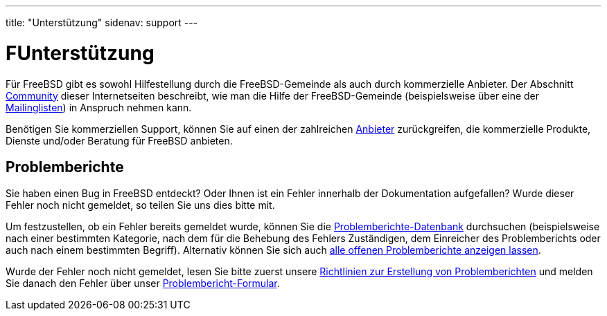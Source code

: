 ---
title: "Unterstützung"
sidenav: support
---

= FUnterstützung

Für FreeBSD gibt es sowohl Hilfestellung durch die FreeBSD-Gemeinde als auch durch kommerzielle Anbieter. Der Abschnitt link:../community/[Community] dieser Internetseiten beschreibt, wie man die Hilfe der FreeBSD-Gemeinde (beispielsweise über eine der link:../community/mailinglists/[Mailinglisten]) in Anspruch nehmen kann.

Benötigen Sie kommerziellen Support, können Sie auf einen der zahlreichen https://www.FreeBSD.org/commercial/[Anbieter] zurückgreifen, die kommerzielle Produkte, Dienste und/oder Beratung für FreeBSD anbieten.

== Problemberichte

Sie haben einen Bug in FreeBSD entdeckt? Oder Ihnen ist ein Fehler innerhalb der Dokumentation aufgefallen? Wurde dieser Fehler noch nicht gemeldet, so teilen Sie uns dies bitte mit.

Um festzustellen, ob ein Fehler bereits gemeldet wurde, können Sie die https://bugs.freebsd.org/search/[Problemberichte-Datenbank] durchsuchen (beispielsweise nach einer bestimmten Kategorie, nach dem für die Behebung des Fehlers Zuständigen, dem Einreicher des Problemberichts oder auch nach einem bestimmten Begriff). Alternativ können Sie sich auch https://bugs.freebsd.org/browse/[alle offenen Problemberichte anzeigen lassen].

Wurde der Fehler noch nicht gemeldet, lesen Sie bitte zuerst unsere link:bugreports[Richtlinien zur Erstellung von Problemberichten] und melden Sie danach den Fehler über unser https://bugs.freebsd.org/submit/[Problembericht-Formular].

